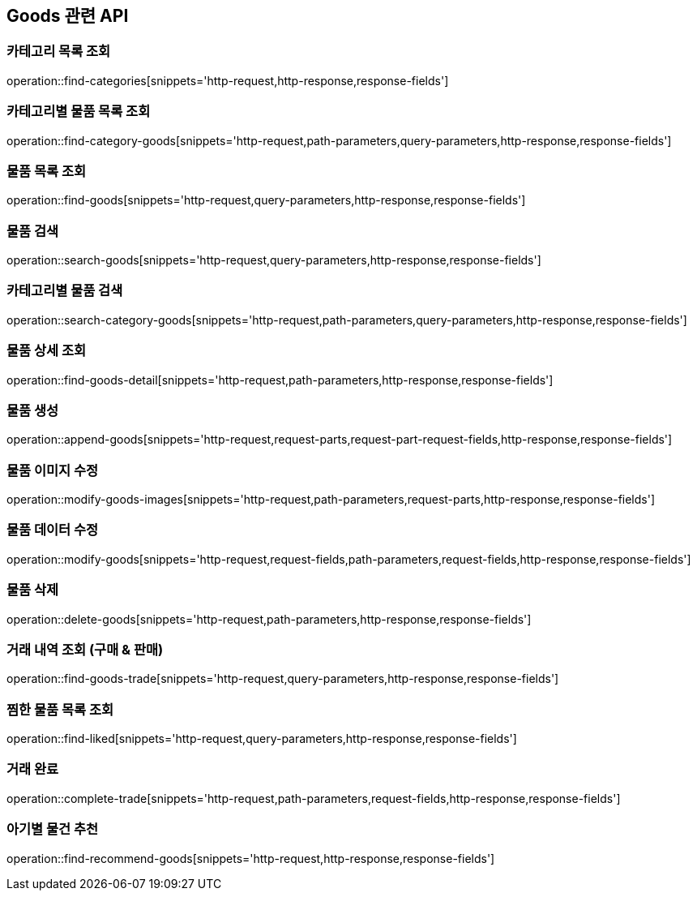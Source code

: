 == Goods 관련 API

=== 카테고리 목록 조회
operation::find-categories[snippets='http-request,http-response,response-fields']

=== 카테고리별 물품 목록 조회
operation::find-category-goods[snippets='http-request,path-parameters,query-parameters,http-response,response-fields']

=== 물품 목록 조회
operation::find-goods[snippets='http-request,query-parameters,http-response,response-fields']

=== 물품 검색
operation::search-goods[snippets='http-request,query-parameters,http-response,response-fields']

=== 카테고리별 물품 검색
operation::search-category-goods[snippets='http-request,path-parameters,query-parameters,http-response,response-fields']

=== 물품 상세 조회
operation::find-goods-detail[snippets='http-request,path-parameters,http-response,response-fields']

=== 물품 생성
operation::append-goods[snippets='http-request,request-parts,request-part-request-fields,http-response,response-fields']

=== 물품 이미지 수정
operation::modify-goods-images[snippets='http-request,path-parameters,request-parts,http-response,response-fields']

=== 물품 데이터 수정
operation::modify-goods[snippets='http-request,request-fields,path-parameters,request-fields,http-response,response-fields']

=== 물품 삭제
operation::delete-goods[snippets='http-request,path-parameters,http-response,response-fields']

=== 거래 내역 조회 (구매 & 판매)
operation::find-goods-trade[snippets='http-request,query-parameters,http-response,response-fields']

=== 찜한 물품 목록 조회
operation::find-liked[snippets='http-request,query-parameters,http-response,response-fields']

=== 거래 완료
operation::complete-trade[snippets='http-request,path-parameters,request-fields,http-response,response-fields']

=== 아기별 물건 추천
operation::find-recommend-goods[snippets='http-request,http-response,response-fields']